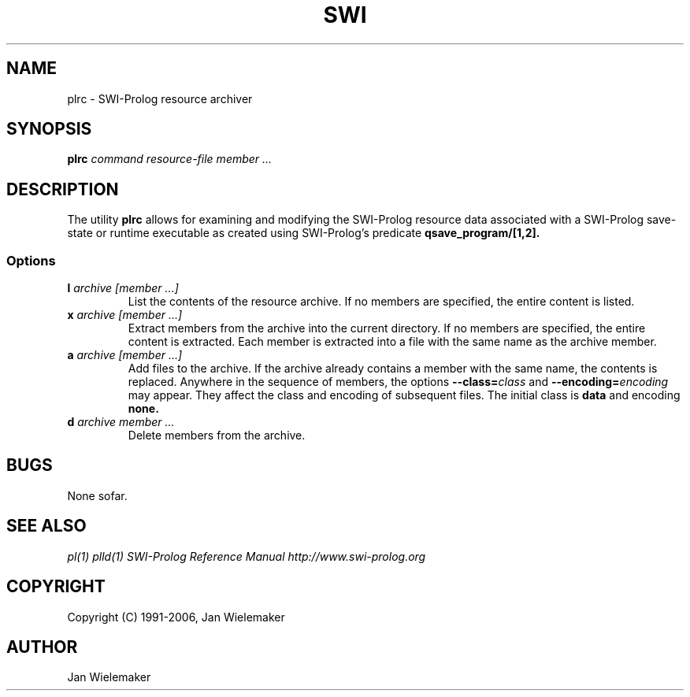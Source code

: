 .TH SWI 1 "Feb 8, 2006"
.SH NAME
plrc \- SWI-Prolog resource archiver
.SH SYNOPSIS
.BR plrc
.I "command" "resource-file" "member ..." 
.br
.SH DESCRIPTION
The utility
.BI plrc
allows for examining and modifying the SWI-Prolog resource data associated
with a SWI-Prolog save-state or runtime executable as created using
SWI-Prolog's predicate
.BI qsave_program/[1,2].

.SS Options
.TP
.BI l " archive" " " "[member ...]"
List the contents of the resource archive.  If no members are specified,
the entire content is listed.
.TP
.BI x " archive" " " "[member ...]"
Extract members from the archive into the current directory. If no
members are specified, the entire content is extracted.  Each member
is extracted into a file with the same name as the archive member.
.TP
.BI a " archive" " " "[member ...]"
Add files to the archive.  If the archive already contains a member
with the same name, the contents is replaced.  Anywhere in the sequence
of members, the options
.BI "--class=" class
and
.BI "--encoding=" encoding
may appear.  They affect the class and encoding of subsequent files.
The initial class is
.B data
and encoding
.B none.
.TP
.BI d " archive" " " "member ..."
Delete members from the archive.


.SH BUGS
None sofar.

.SH "SEE ALSO"
.I pl(1) plld(1)
.I SWI-Prolog Reference Manual
.I http://www.swi-prolog.org
.SH COPYRIGHT
Copyright (C) 1991-2006, Jan Wielemaker
.SH AUTHOR
Jan Wielemaker
